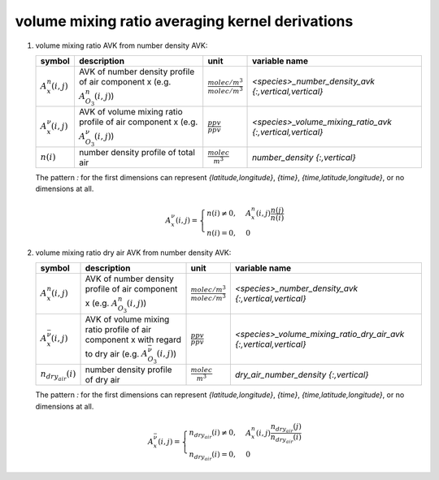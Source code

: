 volume mixing ratio averaging kernel derivations
================================================

#. volume mixing ratio AVK from number density AVK:

   ======================== =============================================== =================================== =========================================================
   symbol                   description                                     unit                                variable name
   ======================== =============================================== =================================== =========================================================
   :math:`A^{n}_{x}(i,j)`   AVK of number density profile of air            :math:`\frac{molec/m^3}{molec/m^3}` `<species>_number_density_avk {:,vertical,vertical}`
                            component x (e.g. :math:`A^{n}_{O_{3}}(i,j)`)
   :math:`A^{\nu}_{x}(i,j)` AVK of volume mixing ratio profile of air       :math:`\frac{ppv}{ppv}`             `<species>_volume_mixing_ratio_avk {:,vertical,vertical}`
                            component x (e.g. :math:`A^{\nu}_{O_{3}}(i,j)`)
   :math:`n(i)`             number density profile of total air             :math:`\frac{molec}{m^3}`           `number_density {:,vertical}`
   ======================== =============================================== =================================== =========================================================

   The pattern `:` for the first dimensions can represent `{latitude,longitude}`, `{time}`, `{time,latitude,longitude}`,
   or no dimensions at all.

   .. math::

      A^{\nu}_{x}(i,j) = \begin{cases}
        n(i) \neq 0, & A^{n}_{x}(i,j) \frac{n(j)}{n(i)} \\
        n(i) = 0, & 0
      \end{cases}


#. volume mixing ratio dry air AVK from number density AVK:

   ============================== ===================================================== =================================== =================================================================
   symbol                         description                                           unit                                variable name
   ============================== ===================================================== =================================== =================================================================
   :math:`A^{n}_{x}(i,j)`         AVK of number density profile of air                  :math:`\frac{molec/m^3}{molec/m^3}` `<species>_number_density_avk {:,vertical,vertical}`
                                  component x (e.g. :math:`A^{n}_{O_{3}}(i,j)`)
   :math:`A^{\bar{\nu}}_{x}(i,j)` AVK of volume mixing ratio profile of air component   :math:`\frac{ppv}{ppv}`             `<species>_volume_mixing_ratio_dry_air_avk {:,vertical,vertical}`
                                  x with regard to dry air
                                  (e.g. :math:`A^{\bar{\nu}}_{O_{3}}(i,j)`)
   :math:`n_{dry_air}(i)`         number density profile of dry air                     :math:`\frac{molec}{m^3}`           `dry_air_number_density {:,vertical}`
   ============================== ===================================================== =================================== =================================================================

   The pattern `:` for the first dimensions can represent `{latitude,longitude}`, `{time}`, `{time,latitude,longitude}`,
   or no dimensions at all.

   .. math::

      A^{\bar{\nu}}_{x}(i,j) = \begin{cases}
        n_{dry_air}(i) \neq 0, & A^{n}_{x}(i,j) \frac{n_{dry_air}(j)}{n_{dry_air}(i)} \\
        n_{dry_air}(i) = 0, & 0
      \end{cases}
